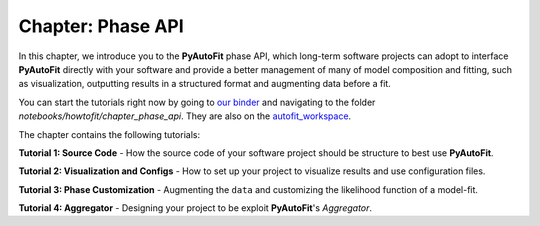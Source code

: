 .. _chapter_phase_api:

Chapter: Phase API
==================

In this chapter, we introduce you to the **PyAutoFit** phase API, which long-term software projects can adopt to interface
**PyAutoFit** directly with your software and provide a better management of many of model composition and fitting,
such as visualization, outputting results in a structured format and augmenting data before a fit.

You can start the tutorials right now by going to `our binder <https://gesis.mybinder.org/binder/v2/gh/Jammy2211/autofit_workspace/664a86aa84ddf8fdf044e2e4e7db21876ac1de91>`_
and navigating to the folder `notebooks/howtofit/chapter_phase_api`. They are also on the `autofit_workspace <https://github.com/Jammy2211/autofit_workspace>`_.

The chapter contains the following tutorials:

**Tutorial 1: Source Code**
- How the source code of your software project should be structure to best use **PyAutoFit**.

**Tutorial 2: Visualization and Configs**
- How to set up your project to visualize results and use configuration files.

**Tutorial 3: Phase Customization**
- Augmenting the ``data`` and customizing the likelihood function of a model-fit.

**Tutorial 4: Aggregator**
- Designing your project to be exploit **PyAutoFit**'s `Aggregator`.